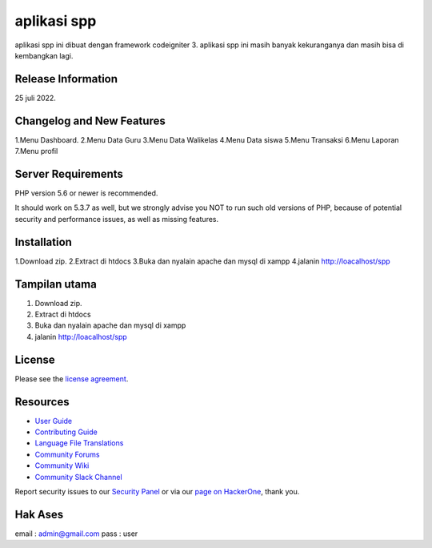 ###################
aplikasi spp
###################

aplikasi spp ini dibuat dengan framework codeigniter 3. 
aplikasi spp ini masih banyak kekuranganya dan masih bisa di kembangkan lagi.

*******************
Release Information
*******************

25 juli 2022.

**************************
Changelog and New Features
**************************
1.Menu Dashboard.
2.Menu Data Guru
3.Menu Data Walikelas
4.Menu Data siswa
5.Menu Transaksi
6.Menu Laporan
7.Menu profil


*******************
Server Requirements
*******************

PHP version 5.6 or newer is recommended.

It should work on 5.3.7 as well, but we strongly advise you NOT to run
such old versions of PHP, because of potential security and performance
issues, as well as missing features.

************
Installation
************

1.Download zip.
2.Extract di htdocs
3.Buka dan nyalain apache dan mysql di xampp
4.jalanin http://loacalhost/spp

**************
Tampilan utama
**************

1. Download zip.
2. Extract di htdocs
3. Buka dan nyalain apache dan mysql di xampp
4. jalanin http://loacalhost/spp

*******
License
*******

Please see the `license
agreement <https://github.com/bcit-ci/CodeIgniter/blob/develop/user_guide_src/source/license.rst>`_.

*********
Resources
*********

-  `User Guide <https://codeigniter.com/docs>`_
-  `Contributing Guide <https://github.com/bcit-ci/CodeIgniter/blob/develop/contributing.md>`_
-  `Language File Translations <https://github.com/bcit-ci/codeigniter3-translations>`_
-  `Community Forums <http://forum.codeigniter.com/>`_
-  `Community Wiki <https://github.com/bcit-ci/CodeIgniter/wiki>`_
-  `Community Slack Channel <https://codeigniterchat.slack.com>`_

Report security issues to our `Security Panel <mailto:security@codeigniter.com>`_
or via our `page on HackerOne <https://hackerone.com/codeigniter>`_, thank you.

***************
Hak Ases
***************
email : admin@gmail.com 
pass  : user


